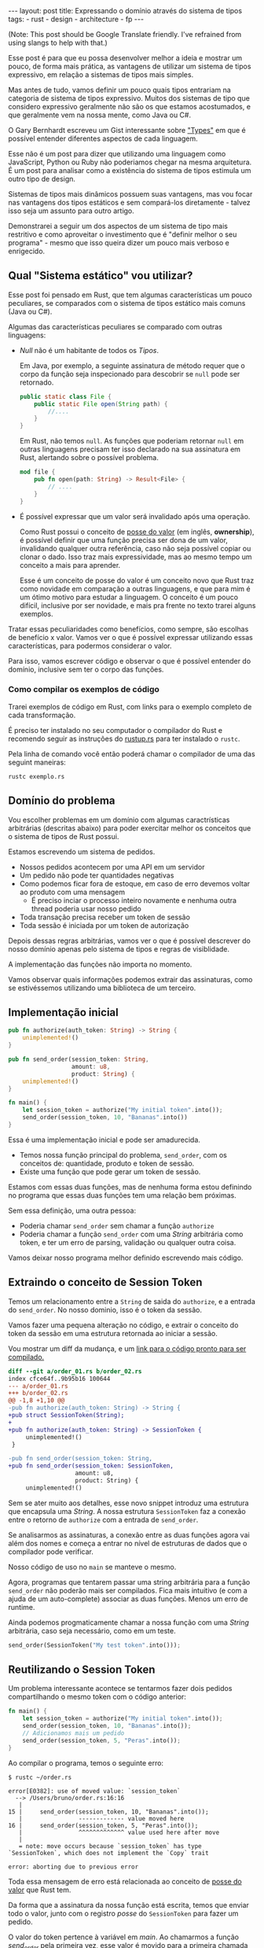 #+OPTIONS: toc:nil
#+BEGIN_EXPORT html
---
layout: post
title: Expressando o domínio através do sistema de tipos
tags:
- rust
- design
- architecture
- fp
---
#+END_EXPORT

(Note: This post should be Google Translate friendly. I've refrained from using
slangs to help with that.)

Esse post é para que eu possa desenvolver melhor a ideia e mostrar um pouco, de
forma mais prática, as vantagens de utilizar um sistema de tipos expressivo, em
relação a sistemas de tipos mais simples.

Mas antes de tudo, vamos definir um pouco quais tipos entrariam na categoria de
sistema de tipos expressivo.
Muitos dos sistemas de tipo que considero expressivo geralmente não são os que
estamos acostumados, e que geralmente vem na nossa mente, como Java ou C#.

O Gary Bernhardt escreveu um Gist interessante sobre [[https://gist.github.com/garybernhardt/122909856b570c5c457a6cd674795a9c]["Types"]] em que é possível
entender diferentes aspectos de cada linguagem.

Esse não é um post para dizer que utilizando uma linguagem como JavaScript,
Python ou Ruby não poderiamos chegar na mesma arquitetura. É um post para
analisar como a existência do sistema de tipos estimula um outro tipo de design.

Sistemas de tipos mais dinâmicos possuem suas vantagens, mas vou focar nas
vantagens dos tipos estáticos e sem compará-los diretamente - talvez isso seja
um assunto para outro artigo.

Demonstrarei a seguir um dos aspectos de um sistema de tipo mais restritivo e
como aproveitar o investimento que é "definir melhor o seu programa" - mesmo que
isso queira dizer um pouco mais verboso e enrigecido.

** Lista do conteudo                                         :TOC_2_gh:noexport:
   - [[#qual-sistema-estático-vou-utilizar][Qual "Sistema estático" vou utilizar?]]
   - [[#domínio-do-problema][Domínio do problema]]
   - [[#implementação-inicial][Implementação inicial]]
   - [[#extraindo-o-conceito-de-session-token][Extraindo o conceito de Session Token]]
   - [[#reutilizando-o-session-token][Reutilizando o Session Token]]
   - [[#expondo-apenas-uma-maneira-de-criar-um-session-token-válido][Expondo apenas uma maneira de criar um Session Token válido]]
   - [[#extraindo-o-conceito-de-pedido][Extraindo o conceito de Pedido]]
   - [[#criando-apenas-pedidos-válidos][Criando apenas Pedidos válidos]]
   - [[#indicando-que-um-pedido-pode-ser-inválido][Indicando que um pedido pode ser inválido]]
   - [[#trazendo-o-mesmo-conceito-de-possível-falha-ao-iniciar-uma-sessão][Trazendo o mesmo conceito de possível falha ao iniciar uma sessão]]
   - [[#invalidando-uma-ordem-depois-que-ela-é-enviada][Invalidando uma ordem depois que ela é enviada]]
   - [[#trazendo-uma-resposta-sobre-o-resultado-do-pedido][Trazendo uma resposta sobre o resultado do Pedido]]
   - [[#definindo-possíveis-status-de-um-pedido][Definindo possíveis status de um pedido]]
   - [[#dando-um-nome-mais-bonito-para-nossas-respostas-da-api][Dando um nome mais bonito para nossas respostas da API]]
   - [[#conclusão][Conclusão]]

** Qual "Sistema estático" vou utilizar?

   Esse post foi pensado em Rust, que tem algumas características um pouco
   peculiares, se comparados com o sistema de tipos estático mais comuns (Java
   ou C#).

   Algumas das características peculiares se comparado com outras linguagens:

   - /Null/ não é um habitante de todos os /Tipos/.

     Em Java, por exemplo, a seguinte assinatura de método requer que o corpo da
     função seja inspecionado para descobrir se ~null~ pode ser retornado.

     #+BEGIN_SRC java
    public static class File {
        public static File open(String path) {
            //....
        }
    }
     #+END_SRC

     Em Rust, não temos ~null~.
     As funções que poderiam retornar ~null~ em outras linguagens precisam ter
     isso declarado na sua assinatura em Rust, alertando sobre o possível
     problema.

     #+BEGIN_SRC rust
      mod file {
          pub fn open(path: String) -> Result<File> {
              // ....
          }
      }
     #+END_SRC

   - É possível expressar que um valor será invalidado após uma operação.

     Como Rust possui o conceito de [[https://doc.rust-lang.org/book/ownership.html][posse do valor]] (em inglês, *ownership*), é
     possível definir que uma função precisa ser dona de um valor, invalidando
     qualquer outra referência, caso não seja possível copiar ou clonar o dado.
     Isso traz mais expressividade, mas ao mesmo tempo um conceito a mais para
     aprender.

     Esse é um conceito de posse do valor é um conceito novo que Rust traz como
     novidade em comparação a outras linguagens, e que para mim é um ótimo motivo
     para estudar a linguagem. O conceito é um pouco difícil, inclusive por ser
     novidade, e mais pra frente no texto trarei alguns exemplos.


   Tratar essas peculiaridades como benefícios, como sempre, são escolhas de
   benefício x valor. Vamos ver o que é possível expressar utilizando essas
   características, para podermos considerar o valor.

   Para isso, vamos escrever código e observar o que é possível entender do
   domínio, inclusive sem ter o corpo das funções.

*** Como compilar os exemplos de código

    Trarei exemplos de código em Rust, com links para o exemplo completo de cada
    transformação.

    É preciso ter instalado no seu computador o compilador do Rust e recomendo
    seguir as instruções do [[https://www.rustup.rs/][rustup.rs]] para ter instalado o =rustc=.

    Pela linha de comando você então poderá chamar o compilador de uma das
    seguint maneiras:

    #+BEGIN_SRC shell
      rustc exemplo.rs
    #+END_SRC

** Domínio do problema

   Vou escolher problemas em um domínio com algumas caractrísticas arbitrárias
   (descritas abaixo) para poder exercitar melhor os conceitos que o sistema de
   tipos de Rust possui.

   Estamos escrevendo um sistema de pedidos.

   - Nossos pedidos acontecem por uma API em um servidor
   - Um pedido não pode ter quantidades negativas
   - Como podemos ficar fora de estoque, em caso de erro devemos voltar ao produto com uma mensagem
     - É preciso inciar o processo inteiro novamente e nenhuma outra thread poderia usar nosso pedido
   - Toda transação precisa receber um token de sessão
   - Toda sessão é iniciada por um token de autorização

   Depois dessas regras arbitrárias, vamos ver o que é possível descrever do
   nosso domínio apenas pelo sistema de tipos e regras de visiblidade.

   A implementação das funções não importa no momento.

   Vamos observar quais informações podemos extrair das assinaturas, como se
   estivéssemos utilizando uma biblioteca de um terceiro.

** Implementação inicial

   #+BEGIN_SRC rust :tangle expressando_o_dominio_atraves_do_sistema_de_tipos/order_01.rs
     pub fn authorize(auth_token: String) -> String {
         unimplemented!()
     }

     pub fn send_order(session_token: String,
                       amount: u8,
                       product: String) {
         unimplemented!()
     }

     fn main() {
         let session_token = authorize("My initial token".into());
         send_order(session_token, 10, "Bananas".into())
     }
   #+END_SRC

   Essa é uma implementação inicial e pode ser amadurecida.

   - Temos nossa função principal do problema, =send_order=, com os conceitos de: quantidade, produto e token de sessão.
   - Existe uma função que pode gerar um token de sessão.

   Estamos com essas duas funções, mas de nenhuma forma estou definindo no
   programa que essas duas funções tem uma relação bem próximas.

   Sem essa definição, uma outra pessoa:

   - Poderia chamar =send_order= sem chamar a função =authorize=
   - Poderia chamar a função =send_order= com uma /String/ arbitrária como token, e ter um erro de parsing, validação ou qualquer outra coisa.

   Vamos deixar nosso programa melhor definido escrevendo mais código.

** Extraindo o conceito de Session Token

   Temos um relacionamento entre a =String= de saida do =authorize=, e a entrada
   do =send_order=.
   No nosso dominio, isso é o token da sessão.

   Vamos fazer uma pequena alteração no código, e extrair o conceito do token da
   sessão em uma estrutura retornada ao iniciar a sessão.

   #+BEGIN_SRC rust :tangle expressando_o_dominio_atraves_do_sistema_de_tipos/order_02.rs :exports none
     pub struct SessionToken(String);

     pub fn authorize(auth_token: String) -> SessionToken {
         unimplemented!()
     }

     pub fn send_order(session_token: SessionToken,
                       amount: u8,
                       product: String) {
         unimplemented!()
     }

     fn main() {
         let session_token = authorize("My initial token".into());
         send_order(session_token, 10, "Bananas".into())
     }
   #+END_SRC

   Vou mostrar um diff da mudança, e um [[file:expressando_o_dominio_atraves_do_sistema_de_tipos/][link para o código pronto para ser compilado.]]

   #+BEGIN_SRC shell :exports results :results output :wrap "SRC diff"
     cd expressando_o_dominio_atraves_do_sistema_de_tipos && \
     git --no-pager diff --no-index order_01.rs order_02.rs | dos2unix
   #+END_SRC

   #+RESULTS:
   #+BEGIN_SRC diff
   diff --git a/order_01.rs b/order_02.rs
   index cfce64f..9b95b16 100644
   --- a/order_01.rs
   +++ b/order_02.rs
   @@ -1,8 +1,10 @@
   -pub fn authorize(auth_token: String) -> String {
   +pub struct SessionToken(String);
   +
   +pub fn authorize(auth_token: String) -> SessionToken {
        unimplemented!()
    }

   -pub fn send_order(session_token: String,
   +pub fn send_order(session_token: SessionToken,
                      amount: u8,
                      product: String) {
        unimplemented!()
   #+END_SRC

   Sem se ater muito aos detalhes, esse novo snippet introduz uma estrutura que encapsula uma /String/.
   A nossa estrutura =SessionToken= faz a conexão entre o retorno de =authorize=
   com a entrada de =send_order=.

   Se analisarmos as assinaturas, a conexão entre as duas funções agora vai além
   dos nomes e começa a entrar no nível de estruturas de dados que o compilador
   pode verificar.

   Nosso código de uso no =main= se manteve o mesmo.

   Agora, programas que tentarem passar uma string arbitrária para a função =send_order= não poderão mais ser compilados.
   Fica mais intuitivo (e com a ajuda de um auto-complete) associar as duas funções. Menos um erro de runtime.

   Ainda podemos progmaticamente chamar a nossa função com uma /String/ arbitrária, caso seja necessário, como em um teste.

   #+BEGIN_SRC rust
     send_order(SessionToken("My test token".into()));
   #+END_SRC

** Reutilizando o Session Token

   Um problema interessante acontece se tentarmos fazer dois pedidos
   compartilhando o mesmo token com o código anterior:

   #+BEGIN_SRC rust
 fn main() {
     let session_token = authorize("My initial token".into());
     send_order(session_token, 10, "Bananas".into());
     // Adicionamos mais um pedido
     send_order(session_token, 5, "Peras".into());
 }
   #+END_SRC

   Ao compilar o programa, temos o seguinte erro:

   #+BEGIN_SRC
 $ rustc ~/order.rs

 error[E0382]: use of moved value: `session_token`
   --> /Users/bruno/order.rs:16:16
    |
 15 |     send_order(session_token, 10, "Bananas".into());
    |                ------------- value moved here
 16 |     send_order(session_token, 5, "Peras".into());
    |                ^^^^^^^^^^^^^ value used here after move
    |
    = note: move occurs because `session_token` has type `SessionToken`, which does not implement the `Copy` trait

 error: aborting due to previous error
   #+END_SRC

   Toda essa mensagem de erro está relacionada ao conceito de [[https://doc.rust-lang.org/book/ownership.html][posse do valor]] que Rust tem.

   Da forma que a assinatura da nossa função está escrita, temos que enviar todo
   o valor, junto com o registro /posse/ do =SessionToken= para fazer um pedido.

   O valor do token pertence à variável em /main/.
   Ao chamarmos a função /send_order/ pela primeira vez, esse valor é movido para
   a primeira chamada de =send_order= e não está mais disponível para mais um
   pedido.

   Como a função =session_token= só precisa do token [[https://doc.rust-lang.org/book/references-and-borrowing.html][/emprestado/]] (em inglês,
   *borrowing*), precisamos mudar a assinatura da nossa função a fim de
   demonstrar a intenção que queremos o valor temporariamente e que não vamos
   reescrever ou alterar o token, só vamos pegar /emprestado/ para poder fazer o
   pedido.

   #+BEGIN_SRC rust :tangle expressando_o_dominio_atraves_do_sistema_de_tipos/order_03.rs :exports none
     pub struct SessionToken(String);

     pub fn authorize(auth_token: String) -> SessionToken {
         unimplemented!()
     }

     pub fn send_order(session_token: &SessionToken,
                       amount: u8,
                       product: String) {
         unimplemented!()
     }

     fn main() {
         let session_token = authorize("My initial token".into());
         send_order(&session_token, 10, "Bananas".into());
         send_order(&session_token, 5, "Peras".into());
     }
   #+END_SRC

   #+BEGIN_SRC shell :exports results :results output :wrap "SRC diff"
     cd expressando_o_dominio_atraves_do_sistema_de_tipos && \
     git --no-pager diff --no-index order_02.rs order_03.rs | dos2unix
   #+END_SRC

   #+RESULTS:
   #+BEGIN_SRC diff
   diff --git a/order_02.rs b/order_03.rs
   index 9b95b16..f3f939e 100644
   --- a/order_02.rs
   +++ b/order_03.rs
   @@ -4,7 +4,7 @@ pub fn authorize(auth_token: String) -> SessionToken {
        unimplemented!()
    }

   -pub fn send_order(session_token: SessionToken,
   +pub fn send_order(session_token: &SessionToken,
                      amount: u8,
                      product: String) {
        unimplemented!()
   @@ -12,5 +12,6 @@ pub fn send_order(session_token: SessionToken,

    fn main() {
        let session_token = authorize("My initial token".into());
   -    send_order(session_token, 10, "Bananas".into())
   +    send_order(&session_token, 10, "Bananas".into());
   +    send_order(&session_token, 5, "Peras".into());
    }
   #+END_SRC

   A mudança é pequena na assinatura: trocando de =SessionToken= para
   =&SessionToken= e corrigindo como passamos o argumento do token.
   [[file:expressando_o_dominio_atraves_do_sistema_de_tipos/order_03.rs][Segue o link para copiar e compilar o código completo.]]

   Temos agora definido no nível da assinatura que não vamos alterar o valor da
   variável =session_token= ao chamar =send_order= e que um mesmo token pode ser
   reutilizado, inclusive compartilhado por várias threads ao realizar o pedido.

** Expondo apenas uma maneira de criar um Session Token válido

   Ainda lidando com o conceito de =SessionToken=, senti a necessidade te tornar o
   relacinamento entre ~authorize~ e ~send_order~ mais forte.

   Com o código anterior, seria bem possível criar um token inválido:

   #+BEGIN_SRC rust
     fn main() {
         // Session tokens precisam serguir um formato específico
         // ASDF não deveria ser um token válido
         send_order(SessionToken("ASDF".into()), 10, "Bananas".into());
     }
   #+END_SRC

   A estrutura =SessionToken= tem um token inválido, em um formato que não seria
   aceito pelas APIs.
   Se utilizarmos uma restrição na visibilidade do que é exportado, podemos
   definir que =SessionTokens= sejam criados só se forem válidos.

   Como temos todo o código no mesmo arquivo, todas os construtores e funções
   estarão disponíveis para a função =main=.

   Em Rust, além de podermos utilizar um outro arquivo para criar módulos, é
   possível criar um modulo no mesmo arquivo.
   Vamos introduzir um modulo para controlarmos melhor quais construtores
   estarão visíveis.

   #+BEGIN_SRC rust :tangle expressando_o_dominio_atraves_do_sistema_de_tipos/order_04.rs :exports none
 mod lib {
     pub struct SessionToken(String);

     pub fn authorize(auth_token: String) -> SessionToken {
         unimplemented!()
     }

     pub fn send_order(session_token: &SessionToken,
                       amount: u8,
                       product: String) {
         unimplemented!()
     }
 }

 pub use lib::*;

 fn main() {
     let session_token = authorize("My initial token".into());
     send_order(&session_token, 10, "Bananas".into());
     send_order(&session_token, 5, "Peras".into());
 }
   #+END_SRC

   #+BEGIN_SRC shell :exports results :results output :wrap "SRC diff"
     cd expressando_o_dominio_atraves_do_sistema_de_tipos && \
     git --no-pager diff --no-index -w order_03.rs order_04.rs | dos2unix
   #+END_SRC

   #+RESULTS:
   #+BEGIN_SRC diff
   diff --git a/order_03.rs b/order_04.rs
   index f3f939e..c31b445 100644
   --- a/order_03.rs
   +++ b/order_04.rs
   @@ -1,3 +1,4 @@
   +mod lib {
        pub struct SessionToken(String);

        pub fn authorize(auth_token: String) -> SessionToken {
   @@ -9,6 +10,9 @@ pub fn send_order(session_token: &SessionToken,
                          product: String) {
            unimplemented!()
        }
   +}
   +
   +pub use lib::*;

    fn main() {
        let session_token = authorize("My initial token".into());
   #+END_SRC

   Criamos um módulo ~lib~ ao redor do nosso código, e no escopo do arquivo,
   importamos apenas as funções públicas com ~pub use lib::*~.

   Apesar da nossa estrutura ser publica, o campo interno de dados não é.

   #+BEGIN_SRC
error[E0450]: cannot invoke tuple struct constructor with private fields
  --> ~/order.rs:18:15
   |
2  |     pub struct SessionToken(String);
   |                             ------- private field declared here
...
18 |       let s = SessionToken("ASDF".into());
   |               ^^^^^^^^^^^^ cannot construct with a private field

error: aborting due to previous error
   #+END_SRC

   Tanto o acesso para leitura e escrita dos campos privados da estrutura só
   estarão disponíveis para as funções dentro do módulo.
   Assim, caso o desenvolvedor queira um =SessionToken=, é preciso chamar
   ~authorize~.

   E como ~send_order~ precisa de um token, a relação entre as duas funções é
   mais forte e validada pelo compilador.

   #+BEGIN_SRC rust :tangle expressando_o_dominio_atraves_do_sistema_de_tipos/order_05.rs :exports none
     mod lib {
         pub struct SessionToken(String);

         pub fn authorize(auth_token: String) -> SessionToken {
             unimplemented!()
         }

         pub fn send_order(session_token: &SessionToken,
                           amount: u8,
                           product: String) {
             unimplemented!()
         }
     }

     pub use lib::*;

     fn main() {
         // Tente descomentar a linha
         // let s = SessionToken("ASDF".into());
         let session_token = authorize("My initial token".into());
         send_order(&session_token, 10, "Bananas".into());
         send_order(&session_token, 5, "Peras".into());
     }
   #+END_SRC

   Experimentem descomentar a linha comentada no [[file:expressando_o_dominio_atraves_do_sistema_de_tipos/order_04.rs][exemplo]] no ~main~, e ver o erro.

** Extraindo o conceito de Pedido

   Uma regra do dominio que está escrita nas entrelinhas é que temos o conceito
   de um pedido válido.
   Deveriamos ter apenas pedidos com números positivos, já que não podemos
   entregar -10 maçãs.

   Como no passo anterior, podemos extrair o conceito de /Pedido/ em uma estrutura,
   e prover apenas uma maneira de criar essa estrutura que requer validação dos dados.

   Vamos precisar de alguns passos intermediários para poder chegar lá.

   Primeiro, vamos criar uma estrutura que encapsula o conceito de pedido, chamada ~Order~.

   #+BEGIN_SRC rust :tangle expressando_o_dominio_atraves_do_sistema_de_tipos/order_06.rs :exports none
 mod lib {
     pub struct SessionToken(String);

     pub struct Order {
         pub amount: u8,
         pub name: String,
     }

     pub fn authorize(auth_token: String) -> SessionToken {
         unimplemented!()
     }

     pub fn send_order(session_token: &SessionToken,
                       order: &Order) {
         unimplemented!()
     }
 }

 pub use lib::*;

 fn main() {
     let session_token = authorize("My initial token".into());

     let first_order = Order { amount: 10, name: "Bananas".into() };
     send_order(&session_token, &first_order);
 }
   #+END_SRC

   #+BEGIN_SRC shell :exports results :results output :wrap "SRC diff"
     cd expressando_o_dominio_atraves_do_sistema_de_tipos && \
     git --no-pager diff --no-index order_04.rs order_06.rs | dos2unix
   #+END_SRC

   #+RESULTS:
   #+BEGIN_SRC diff
   diff --git a/order_04.rs b/order_06.rs
   index c31b445..47f56d9 100644
   --- a/order_04.rs
   +++ b/order_06.rs
   @@ -1,13 +1,17 @@
    mod lib {
        pub struct SessionToken(String);

   +    pub struct Order {
   +        pub amount: u8,
   +        pub name: String,
   +    }
   +
        pub fn authorize(auth_token: String) -> SessionToken {
            unimplemented!()
        }

        pub fn send_order(session_token: &SessionToken,
   -                      amount: u8,
   -                      product: String) {
   +                      order: &Order) {
            unimplemented!()
        }
    }
   @@ -16,6 +20,7 @@ pub use lib::*;

    fn main() {
        let session_token = authorize("My initial token".into());
   -    send_order(&session_token, 10, "Bananas".into());
   -    send_order(&session_token, 5, "Peras".into());
   +
   +    let first_order = Order { amount: 10, name: "Bananas".into() };
   +    send_order(&session_token, &first_order);
    }
   #+END_SRC

   [[file:expressando_o_dominio_atraves_do_sistema_de_tipos/order_06.rs][O código completo para compilar está aqui.]]

** Criando apenas Pedidos válidos

   Agora com nossa estrutura sendo utilizada pelo ~main~ e pelo ~send_order~,
   podemos agora permitir que pedidos tenham uma quantidade válida antes de
   fazer qualquer chamada.

   Assim como fizemos com a estrutura do ~SessionToken~, podemos transformar a
   estrutura interna privada, e apenas uma função dentro do módulo poderia
   acessar os campos.

   Vamos criar uma função ~send_order~, que valida e retorna nossa estrutura
   ~Order~.
   Isso seria como um construtor, mas que inclui as regras de validação.
   Com as regras de visibilidade, esse será o único método que retorna a
   estrutura ~Order~.

   #+BEGIN_SRC rust :tangle expressando_o_dominio_atraves_do_sistema_de_tipos/order_07.rs :exports none
 mod lib {
     pub struct SessionToken(String);

     pub struct Order {
         amount: u8,
         name: String,
     }

     pub fn create_order(amount: u8, name: String) -> Order {
         if amount <= 0 {
             unimplemented!()
         }
         unimplemented!()
     }

     pub fn authorize(auth_token: String) -> SessionToken {
         unimplemented!()
     }

     pub fn send_order(session_token: &SessionToken,
                       order: &Order) {
         unimplemented!()
     }
 }

 pub use lib::*;

 fn main() {
     let session_token = authorize("My initial token".into());

     let first_order = create_order(10, "Bananas".into());
     send_order(&session_token, &first_order);
 }
   #+END_SRC

   #+BEGIN_SRC shell :exports results :results output :wrap "SRC diff"
     cd expressando_o_dominio_atraves_do_sistema_de_tipos && \
     git --no-pager diff --no-index order_06.rs order_07.rs | dos2unix
   #+END_SRC

   #+RESULTS:
   #+BEGIN_SRC diff
   diff --git a/order_06.rs b/order_07.rs
   index 47f56d9..a13f381 100644
   --- a/order_06.rs
   +++ b/order_07.rs
   @@ -2,8 +2,15 @@ mod lib {
        pub struct SessionToken(String);

        pub struct Order {
   -        pub amount: u8,
   -        pub name: String,
   +        amount: u8,
   +        name: String,
   +    }
   +
   +    pub fn create_order(amount: u8, name: String) -> Order {
   +        if amount <= 0 {
   +            unimplemented!()
   +        }
   +        unimplemented!()
        }

        pub fn authorize(auth_token: String) -> SessionToken {
   @@ -21,6 +28,6 @@ pub use lib::*;
    fn main() {
        let session_token = authorize("My initial token".into());

   -    let first_order = Order { amount: 10, name: "Bananas".into() };
   +    let first_order = create_order(10, "Bananas".into());
        send_order(&session_token, &first_order);
    }
   #+END_SRC

   Criamos um relacionamento forte entra a saida de ~create_order~ com a entrada de
   ~send_order~, assim como haviamos feito anteriormente.

   [[file:expressando_o_dominio_atraves_do_sistema_de_tipos/order_07.rs][O código completo para compilar está aqui.]]

** Indicando que um pedido pode ser inválido

   Uma pergunta surgiu com o código anterior: O que acontece se a validação falhar?

   Como eu não posso retornar nulos (Rust não tem nulo) e nem lançar exceções
   (Rust não tem exceções), tenho duas opções:

   1. Abortar o programa inteiro (eg: panic!)
   2. Retornar uma estrutura de dados que indica a possibilidade de falha da nossa operação

   A opção 1 é não é ideal.
   Eu não gostaria que meu programa falhase completamente apenas por ter um pedido inválido.
   Além do mais, nossas regras de negócio possuem instruções sobre o que fazer em caso de erro.

   Precisamos de estratégias para lidar com pedidos inválidos.

   Vamos aproveitar uma estrutura chamada [[https://doc.rust-lang.org/std/result/index.html][/Result/]] que está disponível na =stdlib= da linguagem.
   Nós poderiamos reescrever essa estrutura nós mesmos, mas já existem várias
   funcionalidades que ganhamos ao utilizar a estrutura da =stdlib=.

   O conceito de ~Result<T, U>~ é uma estrutura que tem duas variações de tipos.
   Temos o ~Result::Ok(T)~, que envolve o valor em caso de sucesso, e o
   ~Result::Err(U)~ com o valor em caso de erro.

   Um valor com tipo =Result<Order, String>= significaria que caso a operação tenha
   dado certo, ~Result::Ok(Order)~, você poderá extrair um valor do tipo =Order= e caso
   tenha dado errado, ~Result::Err(String)~, você tera um valor do tipo =String=.

   #+BEGIN_SRC rust :tangle expressando_o_dominio_atraves_do_sistema_de_tipos/order_08.rs :exports none
     mod lib {
         pub struct SessionToken(String);

         pub struct Order {
             amount: u8,
             name: String,
         }

         pub fn create_order(amount: u8, name: String) -> Result<Order, String> {
             if amount <= 0 {
                 unimplemented!()
             }
             unimplemented!()
         }

         pub fn authorize(auth_token: String) -> SessionToken {
             unimplemented!()
         }

         pub fn send_order(session_token: &SessionToken,
                           order: &Order) {
             unimplemented!()
         }
     }

     pub use lib::*;

     fn main() {
         let session_token = authorize("My initial token".into());

         let first_order = create_order(10, "Bananas".into());

         if let Ok(order) = first_order {
             send_order(&session_token, &order);
         }
     }
   #+END_SRC

   #+BEGIN_SRC shell :exports results :results output :wrap "SRC diff"
     cd expressando_o_dominio_atraves_do_sistema_de_tipos && \
     git --no-pager diff --no-index -w order_07.rs order_08.rs | dos2unix
   #+END_SRC

   #+RESULTS:
   #+BEGIN_SRC diff
   diff --git a/order_07.rs b/order_08.rs
   index a13f381..8521912 100644
   --- a/order_07.rs
   +++ b/order_08.rs
   @@ -6,7 +6,7 @@ mod lib {
            name: String,
        }

   -    pub fn create_order(amount: u8, name: String) -> Order {
   +    pub fn create_order(amount: u8, name: String) -> Result<Order, String> {
            if amount <= 0 {
                unimplemented!()
            }
   @@ -29,5 +29,8 @@ fn main() {
        let session_token = authorize("My initial token".into());

        let first_order = create_order(10, "Bananas".into());
   -    send_order(&session_token, &first_order);
   +
   +    if let Ok(order) = first_order {
   +        send_order(&session_token, &order);
   +    }
    }
   #+END_SRC

   Com a assinatura atualizada, sou obrigado a utilizar alguma estratégia para
   verificar se o pedido foi criado corretamente.
   Vou utilizar /pattern matching/, e apenas enviar o pedido caso eu tenha um resultado /Ok/ no =main=.

   [[file:expressando_o_dominio_atraves_do_sistema_de_tipos/order_08.rs][O código completo para compilar está aqui.]]

   Vou aproveitar e criar uma estrutura bem específica para que possamos comunicar qual tipo de erro aconteceu ao criar nosso pedido.
   Assim, a assinatura do nosso metodo fica mais explicita sobre os possíveis tipos de erro, ao invés de ser uma /String/ qualquer.

   A estrututura chamada ~InvalidOrder~ terá a uma mensagem de erro, e encapsula bem o domínio do possível erro na nossa função.

   #+BEGIN_SRC rust :tangle expressando_o_dominio_atraves_do_sistema_de_tipos/order_09.rs :exports none
 mod lib {
     pub struct SessionToken(String);

     pub struct InvalidOrder(String);

     pub struct Order {
         amount: u8,
         name: String,
     }

     pub fn create_order(amount: u8, name: String) -> Result<Order, InvalidOrder> {
         if amount <= 0 {
             unimplemented!()
         }
         unimplemented!()
     }

     pub fn authorize(auth_token: String) -> SessionToken {
         unimplemented!()
     }

     pub fn send_order(session_token: &SessionToken,
                       order: &Order) {
         unimplemented!()
     }
 }

 pub use lib::*;

 fn main() {
     let session_token = authorize("My initial token".into());

     let first_order = create_order(10, "Bananas".into());

     if let Ok(order) = first_order {
         send_order(&session_token, &order);
     }
 }
   #+END_SRC
   #+BEGIN_SRC shell :exports results :results output :wrap "SRC diff"
     cd expressando_o_dominio_atraves_do_sistema_de_tipos && \
     git --no-pager diff --no-index -w order_08.rs order_09.rs | dos2unix
   #+END_SRC

   #+RESULTS:
   #+BEGIN_SRC diff
   diff --git a/order_08.rs b/order_09.rs
   index 8521912..8d9b087 100644
   --- a/order_08.rs
   +++ b/order_09.rs
   @@ -1,12 +1,14 @@
    mod lib {
        pub struct SessionToken(String);

   +    pub struct InvalidOrder(String);
   +
        pub struct Order {
            amount: u8,
            name: String,
        }

   -    pub fn create_order(amount: u8, name: String) -> Result<Order, String> {
   +    pub fn create_order(amount: u8, name: String) -> Result<Order, InvalidOrder> {
            if amount <= 0 {
                unimplemented!()
            }
   #+END_SRC

   [[file:expressando_o_dominio_atraves_do_sistema_de_tipos/order_09.rs][O código completo para compilar está aqui.]]

** Trazendo o mesmo conceito de possível falha ao iniciar uma sessão

   Aprendemos no passo anterior que é possível expressar possíveis falhas como
   parte da assinatura das funções.

   Pedir um token de sessão envolve fazer uma chamada a um serviço, então
   podemos ter erros e falhas que deveriam ser comunicados ao desenvolvedor para
   que tomem uma decisão sobre o que fazer.

   As razões de erro podem ser inúmeras nesse caso.
   Por exemplo, podemos ter um erro ao fazer o parsing do /JSON/ ou a nossa conexão
   cair.

   Essa enumeração dos erros que vamos nos preocupar pode ser descrita por um
   [[https://doc.rust-lang.org/book/enums.html][/enum/]].

   #+BEGIN_SRC rust :tangle expressando_o_dominio_atraves_do_sistema_de_tipos/order_10.rs :exports none
     mod lib {
         pub struct SessionToken(String);

         pub struct InvalidOrder(String);

         pub enum ApiError {
             ParsingError(String),
             IoError(String),
         }

         pub struct Order {
             amount: u8,
             name: String,
         }

         pub fn create_order(amount: u8, name: String) -> Result<Order, InvalidOrder> {
             if amount <= 0 {
                 unimplemented!()
             }
             unimplemented!()
         }

         pub fn authorize(auth_token: String) -> SessionToken {
             unimplemented!()
         }

         pub fn send_order(session_token: &SessionToken,
                           order: &Order) {
             unimplemented!()
         }
     }

     pub use lib::*;

     fn main() {
         let session_token = authorize("My initial token".into());

         let first_order = create_order(10, "Bananas".into());

         if let Ok(order) = first_order {
             send_order(&session_token, &order);
         }
     }
   #+END_SRC

   #+BEGIN_SRC shell :exports results :results output :wrap "SRC diff"
     cd expressando_o_dominio_atraves_do_sistema_de_tipos && \
     git --no-pager diff --no-index -w order_09.rs order_10.rs | dos2unix
   #+END_SRC

   #+RESULTS:
   #+BEGIN_SRC diff
   diff --git a/order_09.rs b/order_10.rs
   index 8d9b087..b6290cb 100644
   --- a/order_09.rs
   +++ b/order_10.rs
   @@ -3,6 +3,11 @@ mod lib {

        pub struct InvalidOrder(String);

   +    pub enum ApiError {
   +        ParsingError(String),
   +        IoError(String),
   +    }
   +
        pub struct Order {
            amount: u8,
            name: String,
   #+END_SRC

   #+BEGIN_SRC diff
   diff --git a/order_09.rs b/order_10.rs
   index 8d9b087..d87db05 100644
   --- a/order_09.rs
   +++ b/order_10.rs
   @@ -3,6 +3,11 @@ mod lib {

        pub struct InvalidOrder(String);

   +    pub enum ApiError {
   +        ParsingError(String),
   +        IoError(String),
   +    }
   +
        pub struct Order {
            amount: u8,
            name: String,
   #+END_SRC

   [[file:expressando_o_dominio_atraves_do_sistema_de_tipos/order_10.rs][O código completo para compilar está aqui.]]

   Com a nossa lista de possíveis erros, agora podemos fazer alterar a
   assinatura do método para descrever que pedir um token pode falhar.

   Essa mudança na assinatura também requer uma mudança no ~main~.

   #+BEGIN_SRC rust :tangle expressando_o_dominio_atraves_do_sistema_de_tipos/order_11.rs :exports none
     mod lib {
         pub struct SessionToken(String);

         pub struct InvalidOrder(String);

         pub enum ApiError {
             ParsingError(String),
             IoError(String),
         }

         pub struct Order {
             amount: u8,
             name: String,
         }

         pub fn create_order(amount: u8, name: String) -> Result<Order, InvalidOrder> {
             if amount <= 0 {
                 unimplemented!()
             }
             unimplemented!()
         }

         pub fn authorize(auth_token: String) -> Result<SessionToken, ApiError> {
             unimplemented!()
         }

         pub fn send_order(session_token: &SessionToken,
                           order: &Order) {
             unimplemented!()
         }
     }

     pub use lib::*;

     fn main() {
         if let Ok(session_token) = authorize("My initial token".into()) {

             let first_order = create_order(10, "Bananas".into());

             if let Ok(order) = first_order {
                 send_order(&session_token, &order);
             }
         }
     }
   #+END_SRC

   #+BEGIN_SRC shell :exports results :results output :wrap "SRC diff"
     cd expressando_o_dominio_atraves_do_sistema_de_tipos && \
     git --no-pager diff --no-index -w order_10.rs order_11.rs | dos2unix
   #+END_SRC

   #+RESULTS:
   #+BEGIN_SRC diff
   diff --git a/order_10.rs b/order_11.rs
   index b6290cb..1958286 100644
   --- a/order_10.rs
   +++ b/order_11.rs
   @@ -20,7 +20,7 @@ mod lib {
            unimplemented!()
        }

   -    pub fn authorize(auth_token: String) -> SessionToken {
   +    pub fn authorize(auth_token: String) -> Result<SessionToken, ApiError> {
            unimplemented!()
        }

   @@ -33,7 +33,7 @@ mod lib {
    pub use lib::*;

    fn main() {
   -    let session_token = authorize("My initial token".into());
   +    if let Ok(session_token) = authorize("My initial token".into()) {

            let first_order = create_order(10, "Bananas".into());

   @@ -41,3 +41,4 @@ fn main() {
                send_order(&session_token, &order);
            }
        }
   +}
   #+END_SRC

   Como eu só posso continuar com o processo e fazer o pedido caso a autorização
   estaja ~Ok~, utilizamos a mesma estratégia de /pattern matching/ que
   utilizamos ao criar o pedido.

** Invalidando uma ordem depois que ela é enviada

   Revisando a lista de problemas que temos para resolver:

   - +Nossos pedidos acontecem por uma API em um servidor+
   - +Um pedido não pode ter quantidades negativas+
   - Como podemos ficar fora de estoque, em caso de erro devemos voltar ao produto com uma mensagem
     - É preciso inciar o processo inteiro novamente e nenhuma outra thread poderia usar nosso pedido
   - +Toda transação precisa receber um token de sessão+
   - +Toda sessão é iniciada por um token de autorização+

   Temos bem claro que depois que um pedido é feito e temos um erro, deveríamos iniciar o fluxo novamente.
   Assim, não tentamos fazer o mesmo pedido com um número maior que o estoque, por exemplo.

   Isso pode ser interpretado da seguinte maneira: assim que eu enviar o pedido,
   independente do resultado, eu não deveria enviar o mesmo Pedido.

   Se imaginarmos que nosso código será usado em um ambiente com multi-thread,
   poderiamos trazer essa regra para a nossa assinatura e fazer com que o
   compilador reforce essa regra.
   Se uma thread enviar um pedido, outra thread não poderá enviar o mesmo
   pedido.

   Como em Rust temos o conceito de /ownership/ que falamos antes, podemos expressar isso pela assinatura.
   Alterando a assinatura em ~send_order~, podemos ao invés de pegar
   /emprestado/ o valor do Pedido, pedir a posse do valor.
   De =&Order= para =Order=, transmitimos que o não estará mais disponível no contexto depois de chamar ~send_order~.

   #+BEGIN_SRC rust :tangle expressando_o_dominio_atraves_do_sistema_de_tipos/order_12.rs :exports none
 mod lib {
     pub struct SessionToken(String);

     pub struct InvalidOrder(String);

     pub enum ApiError {
         ParsingError(String),
         IoError(String),
     }

     pub struct Order {
         amount: u8,
         name: String,
     }

     pub fn create_order(amount: u8, name: String) -> Result<Order, InvalidOrder> {
         if amount <= 0 {
             unimplemented!()
         }
         unimplemented!()
     }

     pub fn authorize(auth_token: String) -> Result<SessionToken, ApiError> {
         unimplemented!()
     }

     pub fn send_order(session_token: &SessionToken,
                       order: Order) {
         unimplemented!()
     }
 }

 pub use lib::*;

 fn main() {
     if let Ok(session_token) = authorize("My initial token".into()) {

         let first_order = create_order(10, "Bananas".into());

         if let Ok(order) = first_order {
             send_order(&session_token, order);
         }
     }
 }
   #+END_SRC

   #+BEGIN_SRC shell :exports results :results output :wrap "SRC diff"
     cd expressando_o_dominio_atraves_do_sistema_de_tipos && \
     git --no-pager diff --no-index -w order_11.rs order_12.rs | dos2unix
   #+END_SRC

   #+RESULTS:
   #+BEGIN_SRC diff
   diff --git a/order_11.rs b/order_12.rs
   index 1958286..dbae30a 100644
   --- a/order_11.rs
   +++ b/order_12.rs
   @@ -25,7 +25,7 @@ mod lib {
        }

        pub fn send_order(session_token: &SessionToken,
   -                      order: &Order) {
   +                      order: Order) {
            unimplemented!()
        }
    }
   @@ -38,7 +38,7 @@ fn main() {
            let first_order = create_order(10, "Bananas".into());

            if let Ok(order) = first_order {
   -            send_order(&session_token, &order);
   +            send_order(&session_token, order);
            }
        }
    }
   #+END_SRC

   Nosso caso para o pedido é o inverso do que esperamos para o token ao fazer um pedido.
   Nós gostariamos de poder compartilhar o mesmo token com vários envios, mas o
   mesma estrutura de pedido não deveria ser reutilizada.

   Nesse caso eu gosto de pensar que o pedido foi "consumido" por ~send_order~,
   invalidando que outras partes do código utilize um valor já enviado.

   Na maioria dos casos, os problemas irão preferir utilizar o valor "emprestado",
   mas as nossas regras arbitrárias geraram esse cenário e gostaria de compartilhar
   esse exemplo com vocês.

   #+BEGIN_SRC rust :tangle expressando_o_dominio_atraves_do_sistema_de_tipos/order_13.rs :exports none
     mod lib {
         pub struct SessionToken(String);

         pub struct InvalidOrder(String);

         pub enum ApiError {
             ParsingError(String),
             IoError(String),
         }

         pub struct Order {
             amount: u8,
             name: String,
         }

         pub fn create_order(amount: u8, name: String) -> Result<Order, InvalidOrder> {
             if amount <= 0 {
                 unimplemented!()
             }
             unimplemented!()
         }

         pub fn authorize(auth_token: String) -> Result<SessionToken, ApiError> {
             unimplemented!()
         }

         pub fn send_order(session_token: &SessionToken,
                           order: Order) {
             unimplemented!()
         }
     }

     pub use lib::*;

     fn main() {
         if let Ok(session_token) = authorize("My initial token".into()) {

             let first_order = create_order(10, "Bananas".into());

             if let Ok(order) = first_order {
                 send_order(&session_token, order);
                 // Descomente para falhar
                 // send_order(&session_token, order);
             }
         }
     }
   #+END_SRC

   [[file:expressando_o_dominio_atraves_do_sistema_de_tipos/order_13.rs][O código completo para compilar está aqui.]]
   Descomente a linha no exemplo para ver o compilador reforçando que nosso pedido não pode mais ser utilizado.

   #+BEGIN_SRC
   $ rustc -A unused_variables -A dead_code ~/order.rs
error[E0382]: use of moved value: `order`
  --> ~/order_13.rs:43:28
   |
41 |             send_order(&session_token, order);
   |                                        ----- value moved here
42 |             // Tente descomentar para falhar
43 | send_order(&session_token, order);
   |                            ^^^^^ value used here after move
   |
   = note: move occurs because `order` has type `lib::Order`, which does not implement the `Copy` trait

error: aborting due to previous error
   #+END_SRC

** Trazendo uma resposta sobre o resultado do Pedido

   Nosso domínio traz regras sobre o que fazer em caso de erro ao fazer um
   pedido.
   Nossa assinatura deveria refletir as nossas intenções e demonstrar que existe
   uma resposta e possível falha ao fazer um pedido.

   Vamos converter a resposta em /JSON/ para uma estrutura na linguagem.

   #+BEGIN_SRC rust :tangle expressando_o_dominio_atraves_do_sistema_de_tipos/order_14.rs :exports none
     mod lib {
         pub struct SessionToken(String);

         pub struct InvalidOrder(String);

         pub enum ApiError {
             ParsingError(String),
             IoError(String),
         }

         pub struct Order {
             amount: u8,
             name: String,
         }

         pub struct OrderResponse {
             pub name: String,
             pub status: String,
             pub amount: u8,
         }

         pub fn create_order(amount: u8, name: String) -> Result<Order, InvalidOrder> {
             if amount <= 0 {
                 unimplemented!()
             }
             unimplemented!()
         }

         pub fn authorize(auth_token: String) -> Result<SessionToken, ApiError> {
             unimplemented!()
         }

         pub fn send_order(session_token: &SessionToken,
                           order: Order) -> OrderResponse {
             unimplemented!()
         }
     }

     pub use lib::*;

     fn main() {
         if let Ok(session_token) = authorize("My initial token".into()) {

             let first_order = create_order(10, "Bananas".into());

             if let Ok(order) = first_order {
                 send_order(&session_token, order);
             }
         }
     }
   #+END_SRC
   #+BEGIN_SRC shell :exports results :results output :wrap "SRC diff"
     cd expressando_o_dominio_atraves_do_sistema_de_tipos && \
     git --no-pager diff --no-index -w order_12.rs order_14.rs | dos2unix
   #+END_SRC

   #+RESULTS:
   #+BEGIN_SRC diff
   diff --git a/order_12.rs b/order_14.rs
   index dbae30a..4277e4c 100644
   --- a/order_12.rs
   +++ b/order_14.rs
   @@ -13,6 +13,12 @@ mod lib {
            name: String,
        }

   +    pub struct OrderResponse {
   +        pub name: String,
   +        pub status: String,
   +        pub amount: u8,
   +    }
   +
        pub fn create_order(amount: u8, name: String) -> Result<Order, InvalidOrder> {
            if amount <= 0 {
                unimplemented!()
   @@ -25,7 +31,7 @@ mod lib {
        }

        pub fn send_order(session_token: &SessionToken,
   -                      order: Order) {
   +                      order: Order) -> OrderResponse {
            unimplemented!()
        }
    }
   #+END_SRC

   Também vamos demonstrar que nosso envio do pedido pode falhar, assim como acontece ao iniciar uma sessão.

   #+BEGIN_SRC rust :tangle expressando_o_dominio_atraves_do_sistema_de_tipos/order_15.rs :exports none
     mod lib {
         pub struct SessionToken(String);

         pub struct InvalidOrder(String);

         pub enum ApiError {
             ParsingError(String),
             IoError(String),
         }

         pub struct Order {
             amount: u8,
             name: String,
         }

         pub struct OrderResponse {
             pub name: String,
             pub status: String,
             pub amount: u8,
         }

         pub fn create_order(amount: u8, name: String) -> Result<Order, InvalidOrder> {
             if amount <= 0 {
                 unimplemented!()
             }
             unimplemented!()
         }

         pub fn authorize(auth_token: String) -> Result<SessionToken, ApiError> {
             unimplemented!()
         }

         pub fn send_order(session_token: &SessionToken,
                           order: Order) -> Result<OrderResponse, ApiError> {
             unimplemented!()
         }
     }

     pub use lib::*;

     fn main() {
         if let Ok(session_token) = authorize("My initial token".into()) {

             let first_order = create_order(10, "Bananas".into());

             if let Ok(order) = first_order {
                 send_order(&session_token, order);
             }
         }
     }
   #+END_SRC

   #+BEGIN_SRC shell :exports results :results output :wrap "SRC diff"
     cd expressando_o_dominio_atraves_do_sistema_de_tipos && \
     git --no-pager diff --no-index -w order_14.rs order_15.rs | dos2unix
   #+END_SRC

   #+RESULTS:
   #+BEGIN_SRC diff
   diff --git a/order_14.rs b/order_15.rs
   index 4277e4c..dee3edd 100644
   --- a/order_14.rs
   +++ b/order_15.rs
   @@ -31,7 +31,7 @@ mod lib {
        }

        pub fn send_order(session_token: &SessionToken,
   -                      order: Order) -> OrderResponse {
   +                      order: Order) -> Result<OrderResponse, ApiError> {
            unimplemented!()
        }
    }
   #+END_SRC

   [[file:expressando_o_dominio_atraves_do_sistema_de_tipos/order_15.rs][O código completo para compilar está aqui.]]

   Uma grande vantagem de utilizar a estrutura /Result/ que vem junto da
   =stdlib=, é que o compilador entende a semântica de erros.
   Nosso código esta fazendo uma chamada que pode falhar ao enviar o pedido, mas
   nunca está verificando se a resposta está Ok.

   O compilador sabe que =Result= tem a semântica de uma operação que pode
   falhar, e nos avisa se não utilizamos o valor.

   Obrigado =rustc=!

   #+BEGIN_SRC
 $ rustc -A unused_variables -A dead_code ~/order.rs
 warning: unused result which must be used, #[warn(unused_must_use)] on by default
   --> ~/order.rs:46:13
    |
 46 |             send_order(&session_token, order);
    |             ^^^^^^^^^^^^^^^^^^^^^^^^^^^^^^^^^^
   #+END_SRC

** Definindo possíveis status de um pedido

   Ainda aproveitando para demonstrar a expressividade do sistema de tipos,
   podemos definir melhor quais os possíveis estados um resultado de pedido pode
   estar.

   Ao invés de aceitar qualquer tipo de =String=, podemos criar uma enumeração
   com todos os possíveis estados que nos importamos.

   Como desenvolvedores, não precisamos nos preocupar se devemos utilizar números,
   strings em minúsculo, strings em maiúsculo, capitalizadas, etc.

   Agora também estamos permitindo que alguém que esteja explorando a
   documentação saiba os possíveis estados, que o compilador verifique se
   cobrimos todos os casos em um /pattern match/, delegamos a responsabilidade
   de transformar os valores a serem transmitidos e parseados para a parte que
   faz a comunicação no programa independente de como representamos no nosso
   código.

   Vamos introduzir a estrutura ~OrderStatus~ no nosso código.

   #+BEGIN_SRC rust :tangle expressando_o_dominio_atraves_do_sistema_de_tipos/order_16.rs :exports none
     mod lib {
         pub struct SessionToken(String);

         pub struct InvalidOrder(String);

         pub enum ApiError {
             ParsingError(String),
             IoError(String),
         }

         pub struct Order {
             amount: u8,
             name: String,
         }

         pub struct OrderResponse {
             pub name: String,
             pub status: OrderStatus,
             pub amount: u8,
         }

         pub enum OrderStatus {
             Waiting,
             Shipping,
             Shipped,
             Delivered,
         }

         pub fn create_order(amount: u8, name: String) -> Result<Order, InvalidOrder> {
             if amount <= 0 {
                 unimplemented!()
             }
             unimplemented!()
         }

         pub fn authorize(auth_token: String) -> Result<SessionToken, ApiError> {
             unimplemented!()
         }

         pub fn send_order(session_token: &SessionToken,
                           order: Order) -> Result<OrderResponse, ApiError> {
             unimplemented!()
         }
     }

     pub use lib::*;

     fn main() {
         if let Ok(session_token) = authorize("My initial token".into()) {

             let first_order = create_order(10, "Bananas".into());

             if let Ok(order) = first_order {
                 send_order(&session_token, order);
             }
         }
     }
   #+END_SRC

   #+BEGIN_SRC shell :exports results :results output :wrap "SRC diff"
     cd expressando_o_dominio_atraves_do_sistema_de_tipos && \
     git --no-pager diff --no-index order_15.rs order_16.rs | dos2unix
   #+END_SRC

   #+RESULTS:
   #+BEGIN_SRC diff
   diff --git a/order_15.rs b/order_16.rs
   index dee3edd..b4b6269 100644
   --- a/order_15.rs
   +++ b/order_16.rs
   @@ -15,10 +15,17 @@ mod lib {

        pub struct OrderResponse {
            pub name: String,
   -        pub status: String,
   +        pub status: OrderStatus,
            pub amount: u8,
        }

   +    pub enum OrderStatus {
   +        Waiting,
   +        Shipping,
   +        Shipped,
   +        Delivered,
   +    }
   +
        pub fn create_order(amount: u8, name: String) -> Result<Order, InvalidOrder> {
            if amount <= 0 {
                unimplemented!()
   #+END_SRC

   [[file:~/repos/bltavares.github.io/_drafts][Link para o código pronto para ser compilado.]]

** Dando um nome mais bonito para nossas respostas da API

   Assim que começarmos a criar mais e mais funções que utilizam comunição com
   nossa API, veremos o tipo =Result<T, ApiError>=, várias e várias vezes.
   Inclusive, já temos duas funções com esse retorno na assinatura.

   Vamos criar um tipo =ApiResponse= para que todos saibam que essa é uma chamada
   para a API, e que todas as respostas que tem esse tipo, terão os mesmo possíveis
   erros para se preocupar.

   #+BEGIN_SRC rust :tangle expressando_o_dominio_atraves_do_sistema_de_tipos/order_17.rs :exports none
     mod lib {
         pub struct SessionToken(String);

         pub struct InvalidOrder(String);

         pub enum ApiError {
             ParsingError(String),
             IoError(String),
         }

         pub struct Order {
             amount: u8,
             name: String,
         }

         pub struct OrderResponse {
             pub name: String,
             pub status: OrderStatus,
             pub amount: u8,
         }

         pub enum OrderStatus {
             Waiting,
             Shipping,
             Shipped,
             Delivered,
         }

         pub type ApiResponse<T> = Result<T, ApiError>;

         pub fn create_order(amount: u8, name: String) -> Result<Order, InvalidOrder> {
             if amount <= 0 {
                 unimplemented!()
             }
             unimplemented!()
         }

         pub fn authorize(auth_token: String) -> ApiResponse<SessionToken> {
             unimplemented!()
         }

         pub fn send_order(session_token: &SessionToken,
                           order: Order) -> ApiResponse<OrderResponse> {
             unimplemented!()
         }
     }

     pub use lib::*;

     fn main() {
         if let Ok(session_token) = authorize("My initial token".into()) {

             let first_order = create_order(10, "Bananas".into());

             if let Ok(order) = first_order {
                 send_order(&session_token, order);
             }
         }
     }
   #+END_SRC

   #+BEGIN_SRC shell :exports results :results output :wrap "SRC diff"
     cd expressando_o_dominio_atraves_do_sistema_de_tipos && \
     git --no-pager diff --no-index order_16.rs order_17.rs | dos2unix
   #+END_SRC

   #+RESULTS:
   #+BEGIN_SRC diff
   diff --git a/order_16.rs b/order_17.rs
   index b4b6269..c064e9c 100644
   --- a/order_16.rs
   +++ b/order_17.rs
   @@ -26,6 +26,8 @@ mod lib {
            Delivered,
        }

   +    pub type ApiResponse<T> = Result<T, ApiError>;
   +
        pub fn create_order(amount: u8, name: String) -> Result<Order, InvalidOrder> {
            if amount <= 0 {
                unimplemented!()
   @@ -33,12 +35,12 @@ mod lib {
            unimplemented!()
        }

   -    pub fn authorize(auth_token: String) -> Result<SessionToken, ApiError> {
   +    pub fn authorize(auth_token: String) -> ApiResponse<SessionToken> {
            unimplemented!()
        }

        pub fn send_order(session_token: &SessionToken,
   -                      order: Order) -> Result<OrderResponse, ApiError> {
   +                      order: Order) -> ApiResponse<OrderResponse> {
            unimplemented!()
        }
    }
   #+END_SRC

   [[file:expressando_o_dominio_atraves_do_sistema_de_tipos/order_17.rs][Aqui temos o codigo com o resultado final, pronto para ser compilado]]

** Conclusão
   Depois de todos esses passos, o dominio no nosso programa está bem mais
   definido do que no início, mas com mais linhas de código também.

   Trocamos verbosidade e tamanho de código por um programa expressando melhor
   nosso domínio.

   Começamos com um programa bem simples que resolvia nosso problema e fomos
   evoluindo aos poucos para trazer algumas das suposições e expectativas que
   mantinhamos na nossa cabeça como algo verificável pelo compilador.

   Poucas das vezes tivemos que alterar o código no =main=.
   Quando isso foi necessário alterar código no =main=, era para tratar com
   alguma estratégia que antes não estava definida e que o padrão seria abortar
   o programa.

   Algumas categorias de erro em runtime foram removidos, como /null pointer
   exception/ ou /undefined is not a function/.

   Foi possível criar um relacionamento mais claro entre as saídas e entradas
   das funções, tornando mais fácil navegar e definir a ordem das chamadas de
   métodos.

   Mesmo sem escrever a implementação dos nosso metódos, podemos extrair algumas
   informações sobre nosso dominio.
   Saber extrair e definir essas informações e
   intenções também é uma prática a ser melhor explorada pelos desenvolvedores.

   É preciso conhecer a semantica e regras do sistema para poder extrair e
   descrever melhor a intenção do código. Essa é uma habilidade que pode ser
   desenvolvida, assim como a habilidade de interpretação de texto.

   Esse resultado final não está tão idiomático e pode melhorar.
   Mas já temos o suficiente para explorar a expressividade de um sistema de tipos
   estáticos como o de Rust para o dominio através de código.

   Como não cheguei a implementar o corpo das funções e quis apenas focar na
   informação que a assinatura contem, não cheguei a explorar como TDD pode nos
   ajudar a evoluir nosso design em conjunto dos tipos.
   Isso pode ser material para outro post.

   Espero que você tenha gostado do texto e que consiga explorar esta ideia nas
   suas implementações futuras.
   Me enviem um post-resposta para discutirmos mais sobre este tema!
   (Mesmo em outro idioma :)
